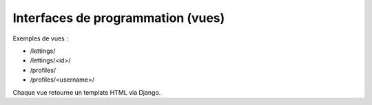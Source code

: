 Interfaces de programmation (vues)
===================================

Exemples de vues :

- /lettings/
- /lettings/<id>/
- /profiles/
- /profiles/<username>/

Chaque vue retourne un template HTML via Django.
